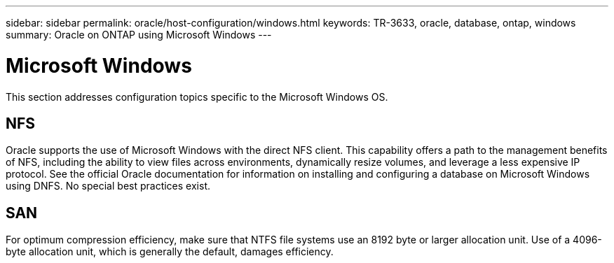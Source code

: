 ---
sidebar: sidebar
permalink: oracle/host-configuration/windows.html
keywords: TR-3633, oracle, database, ontap, windows
summary: Oracle on ONTAP using Microsoft Windows
---

= Microsoft Windows
:hardbreaks:
:nofooter:
:icons: font
:linkattrs:
:imagesdir: ./../media/

//
// This file was created with NDAC Version 2.0 (August 17, 2020)
//
// 2021-08-12 10:15:58.810042
//

[.lead]
This section addresses configuration topics specific to the Microsoft Windows OS.

== NFS

Oracle supports the use of Microsoft Windows with the direct NFS client. This capability offers a path to the management benefits of NFS, including the ability to view files across environments, dynamically resize volumes, and leverage a less expensive IP protocol. See the official Oracle documentation for information on installing and configuring a database on Microsoft Windows using DNFS. No special best practices exist.

== SAN

For optimum compression efficiency, make sure that NTFS file systems use an 8192 byte or larger allocation unit. Use of a 4096-byte allocation unit, which is generally the default, damages efficiency.
